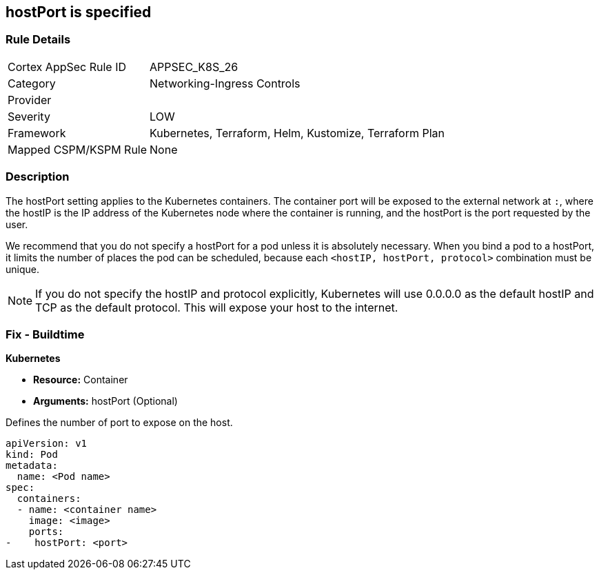 == hostPort is specified
// hostPort specified
// Suggest: hostPort exposed

=== Rule Details

[cols="1,3"]
|===
|Cortex AppSec Rule ID |APPSEC_K8S_26
|Category |Networking-Ingress Controls
|Provider |
|Severity |LOW
|Framework |Kubernetes, Terraform, Helm, Kustomize, Terraform Plan
|Mapped CSPM/KSPM Rule |None
|===


=== Description 


The hostPort setting applies to the Kubernetes containers. The container port will be exposed to the external network at `:`, where the hostIP is the IP address of the Kubernetes node where the container is running, and the hostPort is the port requested by the user.

We recommend that you do not specify a hostPort for a pod unless it is absolutely necessary. When you bind a pod to a hostPort, it limits the number of places the pod can be scheduled, because each `<hostIP, hostPort, protocol>` combination must be unique.

NOTE: If you do not specify the hostIP and protocol explicitly, Kubernetes will use 0.0.0.0 as the default hostIP and TCP as the default protocol. This will expose your host to the internet.


=== Fix - Buildtime


*Kubernetes* 


* *Resource:* Container
* *Arguments:* hostPort (Optional)

Defines the number of port to expose on the host.


[source,yaml]
----
apiVersion: v1
kind: Pod
metadata:
  name: <Pod name>
spec:
  containers:
  - name: <container name>
    image: <image>
    ports:
-    hostPort: <port>
----
